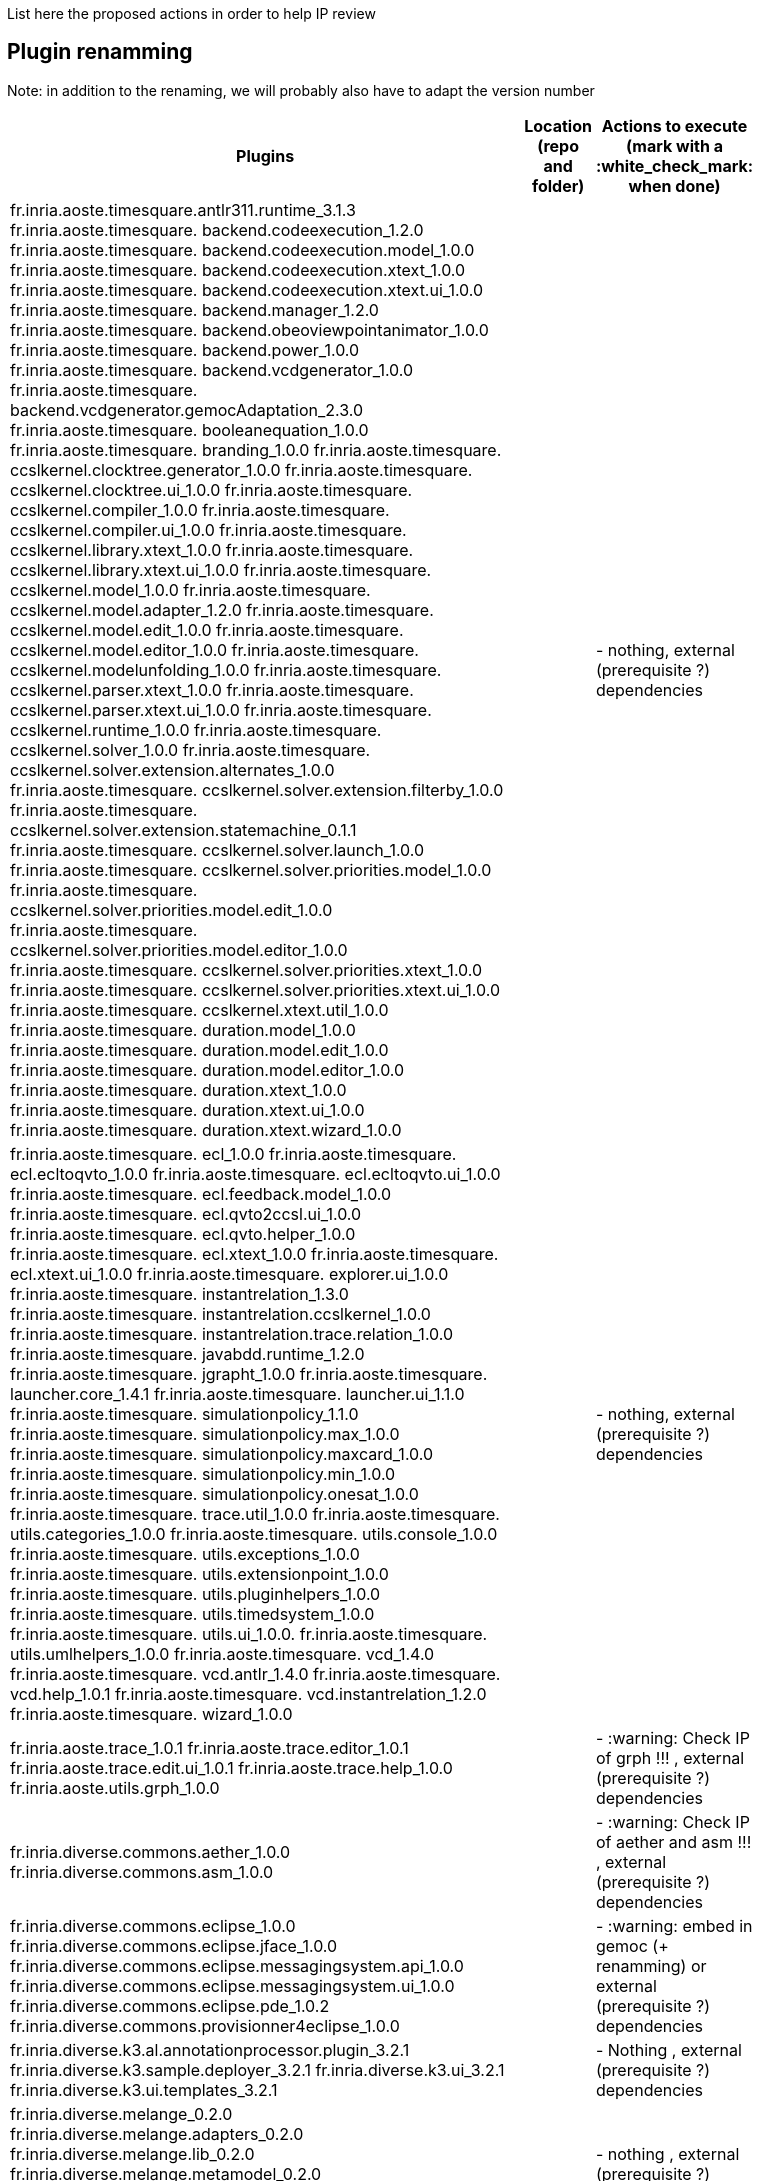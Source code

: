List here the proposed actions in order to help IP review


## Plugin renamming

Note: in addition to the renaming, we will probably also have to adapt the version number

[cols="<1,<1,1*", options="header",width="75%"]
|===
|Plugins
|Location (repo and folder)
|Actions to execute (mark with a :white_check_mark: when done)

|
fr.inria.aoste.timesquare.antlr311.runtime_3.1.3
fr.inria.aoste.timesquare. backend.codeexecution_1.2.0
fr.inria.aoste.timesquare. backend.codeexecution.model_1.0.0
fr.inria.aoste.timesquare. backend.codeexecution.xtext_1.0.0
fr.inria.aoste.timesquare. backend.codeexecution.xtext.ui_1.0.0
fr.inria.aoste.timesquare. backend.manager_1.2.0
fr.inria.aoste.timesquare. backend.obeoviewpointanimator_1.0.0
fr.inria.aoste.timesquare. backend.power_1.0.0
fr.inria.aoste.timesquare. backend.vcdgenerator_1.0.0
fr.inria.aoste.timesquare. backend.vcdgenerator.gemocAdaptation_2.3.0
fr.inria.aoste.timesquare. booleanequation_1.0.0
fr.inria.aoste.timesquare. branding_1.0.0
fr.inria.aoste.timesquare. ccslkernel.clocktree.generator_1.0.0
fr.inria.aoste.timesquare. ccslkernel.clocktree.ui_1.0.0
fr.inria.aoste.timesquare. ccslkernel.compiler_1.0.0
fr.inria.aoste.timesquare. ccslkernel.compiler.ui_1.0.0
fr.inria.aoste.timesquare. ccslkernel.library.xtext_1.0.0
fr.inria.aoste.timesquare. ccslkernel.library.xtext.ui_1.0.0
fr.inria.aoste.timesquare. ccslkernel.model_1.0.0
fr.inria.aoste.timesquare. ccslkernel.model.adapter_1.2.0
fr.inria.aoste.timesquare. ccslkernel.model.edit_1.0.0
fr.inria.aoste.timesquare. ccslkernel.model.editor_1.0.0
fr.inria.aoste.timesquare. ccslkernel.modelunfolding_1.0.0
fr.inria.aoste.timesquare. ccslkernel.parser.xtext_1.0.0
fr.inria.aoste.timesquare. ccslkernel.parser.xtext.ui_1.0.0
fr.inria.aoste.timesquare. ccslkernel.runtime_1.0.0
fr.inria.aoste.timesquare. ccslkernel.solver_1.0.0
fr.inria.aoste.timesquare. ccslkernel.solver.extension.alternates_1.0.0
fr.inria.aoste.timesquare. ccslkernel.solver.extension.filterby_1.0.0
fr.inria.aoste.timesquare. ccslkernel.solver.extension.statemachine_0.1.1
fr.inria.aoste.timesquare. ccslkernel.solver.launch_1.0.0
fr.inria.aoste.timesquare. ccslkernel.solver.priorities.model_1.0.0
fr.inria.aoste.timesquare. ccslkernel.solver.priorities.model.edit_1.0.0
fr.inria.aoste.timesquare. ccslkernel.solver.priorities.model.editor_1.0.0
fr.inria.aoste.timesquare. ccslkernel.solver.priorities.xtext_1.0.0
fr.inria.aoste.timesquare. ccslkernel.solver.priorities.xtext.ui_1.0.0
fr.inria.aoste.timesquare. ccslkernel.xtext.util_1.0.0
fr.inria.aoste.timesquare. duration.model_1.0.0
fr.inria.aoste.timesquare. duration.model.edit_1.0.0
fr.inria.aoste.timesquare. duration.model.editor_1.0.0
fr.inria.aoste.timesquare. duration.xtext_1.0.0
fr.inria.aoste.timesquare. duration.xtext.ui_1.0.0
fr.inria.aoste.timesquare. duration.xtext.wizard_1.0.0
|
|
- nothing, external (prerequisite ?) dependencies

|
fr.inria.aoste.timesquare. ecl_1.0.0
fr.inria.aoste.timesquare. ecl.ecltoqvto_1.0.0
fr.inria.aoste.timesquare. ecl.ecltoqvto.ui_1.0.0
fr.inria.aoste.timesquare. ecl.feedback.model_1.0.0
fr.inria.aoste.timesquare. ecl.qvto2ccsl.ui_1.0.0
fr.inria.aoste.timesquare. ecl.qvto.helper_1.0.0
fr.inria.aoste.timesquare. ecl.xtext_1.0.0
fr.inria.aoste.timesquare. ecl.xtext.ui_1.0.0
fr.inria.aoste.timesquare. explorer.ui_1.0.0
fr.inria.aoste.timesquare. instantrelation_1.3.0
fr.inria.aoste.timesquare. instantrelation.ccslkernel_1.0.0
fr.inria.aoste.timesquare. instantrelation.trace.relation_1.0.0
fr.inria.aoste.timesquare. javabdd.runtime_1.2.0
fr.inria.aoste.timesquare. jgrapht_1.0.0
fr.inria.aoste.timesquare. launcher.core_1.4.1
fr.inria.aoste.timesquare. launcher.ui_1.1.0
fr.inria.aoste.timesquare. simulationpolicy_1.1.0
fr.inria.aoste.timesquare. simulationpolicy.max_1.0.0
fr.inria.aoste.timesquare. simulationpolicy.maxcard_1.0.0
fr.inria.aoste.timesquare. simulationpolicy.min_1.0.0
fr.inria.aoste.timesquare. simulationpolicy.onesat_1.0.0
fr.inria.aoste.timesquare. trace.util_1.0.0
fr.inria.aoste.timesquare. utils.categories_1.0.0
fr.inria.aoste.timesquare. utils.console_1.0.0
fr.inria.aoste.timesquare. utils.exceptions_1.0.0
fr.inria.aoste.timesquare. utils.extensionpoint_1.0.0
fr.inria.aoste.timesquare. utils.pluginhelpers_1.0.0
fr.inria.aoste.timesquare. utils.timedsystem_1.0.0
fr.inria.aoste.timesquare. utils.ui_1.0.0.
fr.inria.aoste.timesquare. utils.umlhelpers_1.0.0
fr.inria.aoste.timesquare. vcd_1.4.0
fr.inria.aoste.timesquare. vcd.antlr_1.4.0
fr.inria.aoste.timesquare. vcd.help_1.0.1
fr.inria.aoste.timesquare. vcd.instantrelation_1.2.0
fr.inria.aoste.timesquare. wizard_1.0.0
|
|
- nothing, external (prerequisite ?) dependencies

|
fr.inria.aoste.trace_1.0.1
fr.inria.aoste.trace.editor_1.0.1
fr.inria.aoste.trace.edit.ui_1.0.1
fr.inria.aoste.trace.help_1.0.0
fr.inria.aoste.utils.grph_1.0.0
|
|
- :warning:  Check IP of grph !!! ,  external (prerequisite ?) dependencies

|
fr.inria.diverse.commons.aether_1.0.0
fr.inria.diverse.commons.asm_1.0.0
|
|
- :warning:  Check IP of aether and asm !!! ,  external (prerequisite ?) dependencies

|
fr.inria.diverse.commons.eclipse_1.0.0
fr.inria.diverse.commons.eclipse.jface_1.0.0
fr.inria.diverse.commons.eclipse.messagingsystem.api_1.0.0
fr.inria.diverse.commons.eclipse.messagingsystem.ui_1.0.0
fr.inria.diverse.commons.eclipse.pde_1.0.2
fr.inria.diverse.commons.provisionner4eclipse_1.0.0
|
|
- :warning:  embed in gemoc (+ renamming) or  external (prerequisite ?) dependencies

|
fr.inria.diverse.k3.al.annotationprocessor.plugin_3.2.1
fr.inria.diverse.k3.sample.deployer_3.2.1
fr.inria.diverse.k3.ui_3.2.1
fr.inria.diverse.k3.ui.templates_3.2.1
|
|
- Nothing ,  external (prerequisite ?) dependencies

|
fr.inria.diverse.melange_0.2.0
fr.inria.diverse.melange.adapters_0.2.0
fr.inria.diverse.melange.lib_0.2.0
fr.inria.diverse.melange.metamodel_0.2.0
fr.inria.diverse.melange.resource_0.2.0
fr.inria.diverse.melange.ui_0.2.0
fr.inria.diverse.melange.ui.templates_0.2.0
|
|
- nothing ,  external (prerequisite ?) dependencies

|
fr.inria.diverse.opsemanticsview.gen_2.3.0
fr.inria.diverse.opsemanticsview.gen.k3_2.3.0
fr.inria.diverse.opsemanticsview.model_2.3.0
|
|
- :warning: Rename ... (prefix, and component ?)

|
fr.inria.diverse.trace.annotations_2.3.0
fr.inria.diverse.trace.commons_2.3.0
fr.inria.diverse.trace.commons.model_2.3.0
fr.inria.diverse.trace.gemoc_2.3.0
fr.inria.diverse.trace.gemoc.api_2.3.0
fr.inria.diverse.trace.gemoc.generator_2.3.0
fr.inria.diverse.trace.gemoc.ui_2.3.0
fr.inria.diverse.trace.metamodel.generator_2.3.0
|
|
- :warning: Rename ... (prefix, and component ?)

|
fr.obeo.dsl.debug_2.3.0
fr.obeo.dsl.debug.edit_2.3.0
fr.obeo.dsl.debug.ide_2.3.0
fr.obeo.dsl.debug.ide.sirius.ui_2.3.0
fr.obeo.dsl.debug.ide.ui_2.3.0
fr.obeo.timeline_2.3.0
|
|
- :warning: Rename ... (prefix, and component ?)

|
org.eclipse.emf.ecoretools_3.2.1
org.eclipse.emf.ecoretools.design_3.2.1
org.eclipse.emf.ecoretools.design.properties_3.2.1
org.eclipse.emf.ecoretools.design.ui_3.2.1
org.eclipse.emf.ecoretools.doc_3.2.1
org.eclipse.emf.ecoretools.properties_3.2.1
org.eclipse.emf.ecoretools.registration_0.1.3
org.eclipse.emf.ecoretools.registration.ui_0.1.3
org.eclipse.emf.ecoretools.tabbedproperties_3.2.1
org.eclipse.emf.ecoretools.ui_3.2.1
|
|
- :warning: Check version from diverse.commons vs official ecore tools, rename or contribute to ecore tool ?

|
org.gemoc.bcool.bcoollib_2.3.0.
org.gemoc.bcool.bcoollib.ui_2.3.0
org.gemoc.bcool.model_2.3.0
org.gemoc.bcool.model.xtext_2.3.0
org.gemoc.bcool.model.xtext.ui_2.3.0
org.gemoc.bcool.transformation.bcool2qvto_2.3.0
org.gemoc.bcool.transformation.bcool2qvto.ui_2.3.0
org.gemoc.bcool.transformation.qvto2ccsl.ui_2.3.0
org.gemoc.bcool.ui_2.3.0
|
|
- :warning: Rename ...

|
org.gemoc.bflow.grammar_2.3.0
org.gemoc.bflow.grammar.ui_2.3.0
|
|
- :warning: Rename ...

|
org.gemoc.commons_2.3.0
org.gemoc.commons.eclipse_2.3.0
org.gemoc.commons.eclipse.jdt_2.3.0
org.gemoc.commons.eclipse.pde_2.3.0
org.gemoc.commons.eclipse.ui_2.3.0
|
|
- :warning: Rename ...

|
org.gemoc.concurrent_addons.eventscheduling.timeline_2.3.0
|
|
- :warning: Rename ...

|
org.gemoc.concurrent.language_workbench.sample.deployer_2.3.0
org.gemoc.concurrent.modeling_workbench.sample.deployer_2.3.0
|
|
- :warning: Rename ... 
- :warning: may be move in concurrent repository ?

|
org.gemoc.execution.concurrent.ccsljavaengine_2.3.0
org.gemoc.execution.concurrent.ccsljavaengine .extensions.k3_2.3.0.
org.gemoc.execution.concurrent.ccsljavaengine .extensions.timesquare_2.3.0
org.gemoc.execution.concurrent.ccsljavaengine .mse.model_2.3.0
org.gemoc.execution.concurrent.ccsljavaengine .stimuli_scenario.model_2.3.0
org.gemoc.execution.concurrent.ccsljavaengine .ui_2.3.0
org.gemoc.execution.concurrent.ccsljavaxdsml .api_2.3.0
org.gemoc.execution.concurrent.ccsljavaxdsml .ui_2.3.0
org.gemoc.execution.concurrent.ccsljavaxdsml .utils_2.3.0
|
|
- :warning: Rename ...

|
org.gemoc.execution.engine.coordinator.commons_2.3.0
|
|
- :warning: Rename ...

|
org.gemoc.executionframework.engine_2.3.0
org.gemoc.executionframework.engine.ui_2.3.0
org.gemoc.executionframework.extensions.sirius_2.3.0
org.gemoc.executionframework.reflectivetrace.model_2.3.0
org.gemoc.executionframework.ui_2.3.0
|
|
- :warning: Rename ...

|
org.gemoc.execution.sequential.javaengine_2.3.0
org.gemoc.execution.sequential.javaengine.ui_2.3.0
|
|
- :warning: Rename ...

|
org.gemoc.execution.sequential.javaxdsml.api_2.3.0
org.gemoc.execution.sequential.javaxdsml.ide.ui_2.3.0
|
|
- :warning: Rename ...

|
org.gemoc.gemoc_heterogeneous_modeling_workbench.ui_2.3.0
|
|
- :warning: Rename ...

|
org.gemoc.gemoc_language_workbench.documentation_2.3.0
|
|
- :warning: Rename ...

|
org.gemoc.gemoc_language_workbench.sample.deployer_2.3.0
org.gemoc.gemoc_modeling_workbench.sample.deployer_2.3.0
|
|
- :warning: Rename ...
- :warning: may be move in modeldebugging repository ?

|
org.gemoc.gemoc_studio.branding_2.3.0
|
|
- :warning: Rename ...

|
org.gemoc.gexpressions_2.3.0
org.gemoc.gexpressions.xtext_2.3.0
org.gemoc.gexpressions.xtext.ui_2.3.0
|
|
- :warning: Rename ...
- :warning: move in ModelDebugging or commons repository

|
org.gemoc.mocc.ccslmocc.model_0.1.1
org.gemoc.mocc.ccslmocc.model.design_0.1.1
org.gemoc.mocc.ccslmocc.model.xtext.mocdsl_0.1.1
org.gemoc.mocc.ccslmocc.model.xtext.mocdsl.ui_0.1.1
|
|
- :warning: Rename ...

|
org.gemoc.mocc.fsmkernel.model_0.1.1
org.gemoc.mocc.fsmkernel.model.design_0.1.1
org.gemoc.mocc.fsmkernel.model.xtext.fsmdsl_0.1.1
org.gemoc.mocc.fsmkernel.model.xtext.fsmdsl.ui_0.1.1
|
|
- :warning: Rename ...

|
org.gemoc.mocc.transformations.ecl2mtl_0.0.1
org.gemoc.mocc.transformations.ecl2mtl.ui_0.0.1
|
|
- :warning: Rename ...

|
org.gemoc.sequential_addons.diffviewer_2.3.0
org.gemoc.sequential_addons.multidimensional.timeline_2.3.0
org.gemoc.sequential_addons.stategraph_2.3.0
|
|
- :warning: Rename ...

|
org.gemoc.xdsmlframework.api_2.3.0
org.gemoc.xdsmlframework.commons_2.3.0
org.gemoc.xdsmlframework.extensions.sirius_2.3.0
org.gemoc.xdsmlframework.ide.ui_2.3.0
org.gemoc.xdsmlframework.ui.utils_2.3.0
|
|
- :warning: Rename ...

|
|
|===